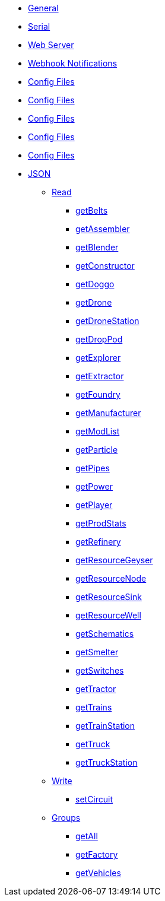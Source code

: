 * xref:index.adoc[General]
* xref:serial.adoc[Serial]
* xref:webserver.adoc[Web Server]
* xref:webhook.adoc[Webhook Notifications]

* xref:group/config.adoc[Config Files]
* xref:group/DiscIT.adoc[Config Files]
* xref:group/Monitoring.adoc[Config Files]
* xref:group/Serial.adoc[Config Files]
* xref:group/Web.adoc[Config Files]

* xref:json/json.adoc[JSON]

** xref:json/Read/Read.adoc[Read]

*** xref:json/Read/getBelts.adoc[getBelts]
*** xref:json/Groups/getFactory.adoc[getAssembler]
*** xref:json/Groups/getFactory.adoc[getBlender]
*** xref:json/Groups/getFactory.adoc[getConstructor]
*** xref:json/Read/getDoggo.adoc[getDoggo]
*** xref:json/Read/getDrone.adoc[getDrone]
*** xref:json/Read/getDroneStation.adoc[getDroneStation]
*** xref:json/Read/getDropPod.adoc[getDropPod]
*** xref:json/Groups/getVehicles.adoc[getExplorer]
*** xref:json/Read/getExtractor.adoc[getExtractor]
*** xref:json/Groups/getFactory.adoc[getFoundry]
*** xref:json/Groups/getFactory.adoc[getManufacturer]
*** xref:json/Read/getModList.adoc[getModList]
*** xref:json/Groups/getFactory.adoc[getParticle]
*** xref:json/Read/getPipes.adoc[getPipes]
*** xref:json/Read/getPower.adoc[getPower]
*** xref:json/Read/getPlayer.adoc[getPlayer]
*** xref:json/Read/getProdStats.adoc[getProdStats]
*** xref:json/Groups/getFactory.adoc[getRefinery]
*** xref:json/Read/getResourceNode.adoc[getResourceGeyser]
*** xref:json/Read/getResourceNode.adoc[getResourceNode]
*** xref:json/Read/getResourceSink.adoc[getResourceSink]
*** xref:json/Read/getResourceNode.adoc[getResourceWell]
*** xref:json/Read/getSchematics.adoc[getSchematics]
*** xref:json/Groups/getFactory.adoc[getSmelter]
*** xref:json/Read/getSwitches.adoc[getSwitches]
*** xref:json/Groups/getVehicles.adoc[getTractor]
*** xref:json/Read/getTrains.adoc[getTrains]
*** xref:json/Read/getTrainStation.adoc[getTrainStation]
*** xref:json/Groups/getVehicles.adoc[getTruck]
*** xref:json/Read/getTruckStation.adoc[getTruckStation]


** xref:json/Write/Write.adoc[Write]

*** xref:json/Write/setCircuit.adoc[setCircuit]

** xref:json/Groups/Groups.adoc[Groups]

*** xref:json/Groups/getAll.adoc[getAll]
*** xref:json/Groups/getFactory.adoc[getFactory]
*** xref:json/Groups/getVehicles.adoc[getVehicles]